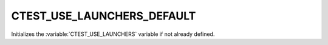 CTEST_USE_LAUNCHERS_DEFAULT
---------------------------

Initializes the :variable:`CTEST_USE_LAUNCHERS` variable if not already defined.
